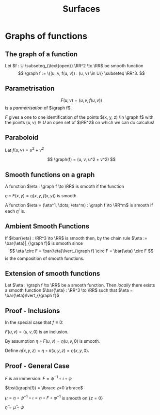 #+TITLE: Surfaces
#+OPTIONS: toc:nil num:nil

* Graphs of functions
** The graph of a function

#+BEGIN_env defn
Let \(f : U \subseteq_{\text{open}} \RR^2 \to \RR\) be smooth function
\[
\graph f := \{(u, v, f(u, v)) : (u, v) \in U\} \subseteq \RR^3.
\]
#+END_env

** Parametrisation

\[
F(u, v) = (u, v, f(u, v))
\]
is a /parmetrisation/ of \(\graph f\).

\(F\) gives a one to one identification of the points \((x, y, z) \in \graph f\) with the points \((u, v) \in U\) an open set of \(\RR^2\) on which we can do calculus!

** Paraboloid

#+BEGIN_env eg
Let \(f (u, v) = u^2 + v^2\)

\[
\graph(f) = (u, v, u^2 + v^2)
\]
#+END_env

** Smooth functions on a graph

#+BEGIN_env defn
A function \(\eta : \graph f \to \RR\) is smooth if the function

\(\eta \circ F (x, y) = \eta(x, y, f(x, y))\) is smooth.

A function \(\eta = (\eta^1, \dots, \eta^m) : \graph f \to \RR^m\) is smooth if each \(\eta^i\) is.
#+END_env

** Ambient Smooth Functions

If \(\bar{\eta} : \RR^3 \to \RR\) is smooth then, by the chain rule \(\eta := \bar{\eta}|_{\graph f}\) is smooth since
\[
\eta \circ F = \bar{\eta}\lvert_{\graph f} \circ F = \bar{\eta} \circ F
\]
is the composition of smooth functions.

** Extension of smooth functions

#+BEGIN_env lem
Let \(\eta : \graph f \to \RR\) be a smooth function. Then /locally/ there exists a smooth function \(\bar{\eta} : \RR^3 \to \RR\) such that \(\eta = \bar{\eta}\lvert_{\graph f}\)
#+END_env

** Proof - Inclusions

In the special case that \(f \equiv 0\):

\(F(u, v) = (u, v, 0)\) is an inclusion.

By assumption \(\eta \circ F (u, v) = \eta(u, v, 0)\) is smooth.

Define \(\bar{\eta}(x, y, z) = \eta \circ \pi (x, y, z) = \eta(x, y, 0)\).

** Proof - General Case

\(F\) is an immersion: \(F = \psi^{-1} \circ \iota \circ \varphi\)

\(\psi(\graph(f)) = \lbrace z=0 \rbrace\)

\(\mu = \eta \circ \psi^{-1} \circ \iota = \eta \circ F \circ \varphi^{-1}\) is smooth on \(\lbrace z = 0 \rbrace\)

\(\bar{\eta} = \bar{\mu} \circ \psi\)

* Regular Surfaces                                                 :noexport:
** Graphs are not enough
*** picture
     :PROPERTIES:
     :BEAMER_col: 0.5
     :END:

#+ATTR_LATEX: :width .9\textwidth :height .8\textheight
[[file:img/lec06_docarmo.jpg]]

*** text
     :PROPERTIES:
     :BEAMER_col: 0.5
     :END:

- Graphs are /global/ surfaces. They are diffeomorphic to an open set in the plane. 
- Many surfaces are not diffeomorphic to an open set in the plane! 
- The sphere, a torus, etc.

** Definition of Regular Surface

#+BEGIN_definition
A regular surface, \(S \subseteq \RR^3\) is subset of \(\RR^3\) such that there exists smooth /local parametrisations/ \(\varphi_{\alpha} : U_{\alpha} \subseteq \RR^2 \to \RR^3\) satisfying for each \(\alpha\),

1. \(S = \union_{\alpha} V_{\alpha}\) where \(V_{\alpha} = \varphi_{\alpha}(U_{\alpha}) = W_{\alpha} \cap S\), \(W_{\alpha} \subseteq \RR^3\) open,
2. \(\varphi_{\alpha}\) is a homeomorphism onto it's image \(V_{\alpha} = \varphi_{\alpha} (U_{\alpha})\)
3. \(d\varphi_{\alpha}|_x : \RR^2 \to \RR^3\) is injective for each \(x \in U_{\alpha}\).
#+END_definition



*** Picture
   :PROPERTIES:
   :BEAMER_col: 1
   :END:

#+BEGIN_center
#+ATTR_LATEX: :width .9\textwidth :height .4\textheight
[[file:img/lec05_regular_surface.png]]
#+END_center

** Remarks on the definition

Surfaces /look locally like \(\RR^2\)/.
- Items 1 and 2 say each point of \(S\) has a neighbourhood in a continuous one to one correspondence with an open set of the plane. 
- Here continuity is derived from continuity on \(\RR^3\):
  - Continuity of the map
    \[
    \varphi_{\alpha}^{-1} : V_{\alpha} \subseteq S \subseteq \RR^3 \to U_{\alpha} \subseteq \RR^2
    \]
    
    means for all convergent sequences \((x_n) \subseteq V_{\alpha}\), we have
    \[
    \lim_{n \to \infty} \varphi_{\alpha}^{-1} (x_n) = \varphi_{\alpha}^{-1} (\lim_{n\to\infty} x_n).
    \]
    
  - We say a subset \(V \subseteq S\) is open if and only if \(V = W \cap S\) for some open set \(W \subseteq \RR^3\). Thus each \(V_{\alpha} = W_{\alpha} \cap S\) is open. 
- Differentiability is not so easy.
  - Recall we need to make use of the /linear/ structure in order to define derivatives. 
  - But \(S\) need not be a linear subspace!

** Change of Parameters

The third condition implies that for each $\alpha,\beta$, the /change of parameters/
\[
\tau_{\alpha\beta} = \varphi_{\beta}^{-1} \circ \varphi_{\alpha} : \varphi_{\alpha}^{-1} (V_{\beta}) \subseteq \RR^2 \to \varphi_{\beta}^{-1} (V_{\alpha}) \subseteq \RR^2
\]
is a *diffeomorphism*.

That is, \(\tau_{\alpha\beta}\) is smooth with a smooth inverse. The inverse is in fact \(\tau_{\beta\alpha}\).



- We could replace condition 3 that \(d\varphi_{\alpha}\) is injective with the condition that \(\tau_{\alpha\beta}\) is smooth.



*** Picture
   :PROPERTIES:
   :BEAMER_col: 1
   :END:

#+BEGIN_center
#+ATTR_LATEX: :width .4\textwidth :height .5\textheight
[[file:img/lec05_change_of_param.png]]
#+END_center

** Key Property of Change of Parameters

We have that \(\tau_{\alpha\beta}\) is a diffeomorphism.

*Fact*:
  \[
  \Phi_{\alpha\beta} : f \in C^{\infty}(\varphi_{\beta}^{-1} (V_{\alpha}), \RR) \mapsto f \circ \tau_{\alpha\beta} \in C^{\infty}(\varphi_{\alpha}^{-1} (V_{\beta}), \RR)
  \]
  is a bijection.



*** Calculus is diffeomorphism invariant!

Therefore, $\Phi_{\alpha\beta}$ establishes a one-to-one correspondence of smooth functions in one parametrisation with smooth functions in another parametrisation. 

A function \(f : \varphi_{\beta}^{-1} (V_{\alpha}) \to \RR\) is differentiable if and only if \(f \circ \tau_{\alpha\beta} : \varphi_{\alpha}^{-1} (V_{\beta}) \to \RR\) is differentiable.

* Tangent Plane                                                    :noexport:
** Tangent Vectors

#+BEGIN_env defn
A /tangent vector/ to \(\graph f\) at \(x \in \graph f\) is a vector \(X = \gamma'(0)\in \RR^3\) where \(\gamma(0) = x\).

The /tangent plane/, \(T_x \graph f\) to \(\graph f\) at \(x\) is the set of tangent vectors at \(x\).
#+END_env

Tangent vectors are velocity vectors to curves /along the graph/.

** Tangent plane

#+BEGIN_env lem
The tangent plane, \(T_x \graph f = dF_{(u, v)} (\RR^2)\) is a plane in \(\RR^3\) where \(F(u, v) = x\).
#+END_env


#+BEGIN_env pf
Let \((u, v) \in \RR^2\) be the unique point such that \(x = F(u, v)\). 

We have
\[
dF_{(u, v)} (\RR^2) = \{c^1 dF \cdot e_1 + c^2 dF \cdot e_2 = dF(c^1 e_1 + c^2 e_2) : c^1, c^2 \in \RR\}.
\]

and
\[
T_x \graph f = \{\gamma'(0) : \gamma(0) = x\}.
\]
#+END_env

** Tangent plane: \(df(\RR^2) \subseteq T_x \graph f\).

#+BEGIN_proof
\let\qed\relax
Since \(F : U \to \RR^3\) with \(U\) open, given any \(c^1, c^2\), there exists an \(\epsilon > 0\) such that
\[
\gamma(t) = (u, v) + t (c^1 e_1 + c^2 e_2) \in U, \quad t \in (-\epsilon, \epsilon).
\]


Then \(F \circ \gamma : (-\epsilon, \epsilon) \to \graph f\) satisfies \(F \circ \gamma(0) = x\) and
\[
X = (F \circ \gamma)'(0) = dF_{(u, v)} \cdot \gamma'(0) = dF_{(u, v)} \cdot (c^1 e_1 + c^2 e_2) \in T_x \graph f.
\]


Thus \(dF_{(u, v)} (\RR^2) \subseteq T_x \graph f\).
#+END_proof

** Tangent plane: \(T_x \graph f \subseteq df(\RR^2)\).

#+BEGIN_proof
Let \(X = \gamma'(0)\). 

Define
\[
\mu(t) = \pi \circ G^{-1} \circ \gamma(t)
\]
where \(\pi : (u, v, w) = (u, v)\) is orthogonal projection onto the \((u, v)\) plane. 

Recall that if \(\gamma(t) = (x(t), y(t), z(t)) \in \graph f\), then
\[
G^{-1} (x(t), y(t), z(t)) = (u(t), v(t), 0).
\]
with \(F(u(t), v(t)) = (x(t), y(t), z(t))\).


Thus letting \(\mu'(0) = c^1 e_1 + c^2 e_2\) we have
\[
dF_{(u, v)} (c^1 e_1 + c^2 e_2) = (F \circ \mu)'(0) = (F \circ \pi \circ G^{-1} \circ \gamma)'(0) = \gamma'(0) = X.
\]


Thus \(T_x \graph f \subseteq dF_{(u, v)} (\RR^2)\).
#+END_proof

** Vector space structure on the tangent plane

We have two ways of realising the tangent plane as a vector space: 

1. \(T_x \graph f\) is a set of vectors in \(\RR^3\). So they inherit a vector space structure directly from \(\RR^3\)! 

   In terms of curves, let \(X_i = \gamma_i'(0)\) with \(\gamma_i(0) = x\) for \(i = 1, 2\). 
   
   Note that if \(\gamma_i(t) = (x_i(t), y_i(t), z_i(t))\) then \(\gamma_i'(0) = (x_i'(0), y_i'(0), z_i'(0))\). The vector space operations are then
   \[
   c^1 X_1 + c^2 X_2 = \mu'(0)
   \]
   where
   \[
   \mu(t) = x + c^1 (\gamma_1(t) - x) + c^2 (\gamma_2(t) - x)
   \]
   

   Then \(\mu'(0) = c^1 \gamma_1'(0) + c^2 \gamma_2'(t) = c^1 X_1 + c^2 X_2\). 

2. \(\RR^2\) is already a vector space and \(dF\) is injective since
   \[
   F_u = dF(e_1) = \partial_u F = e_1 + \partial_u f, \quad F_v = dF(e_2) = \partial_v F = e_2 + \partial_v f
   \]
   are linearly independent. Then \(c^1 X_1 + c^2 X_2 = dF(c^1 Y_1 + c^2 Y_2)\) where \(dF(Y_i) = X_i\) with \(Y_i\) uniquely determined.
** Vector space structure on the tangent plane

*Exercise*: Show that the map
\[
A : c^1 e_1 + c^2 e_2 \mapsto \partial_t|_{t=0} F((u, v) + t (c^1 e_1 + c^2 e_2))
\]
induces a linear isomorphism between \(dF_{(u, v)} (\RR^2)\) and \(T_x \graph f\).


Thus the two vector space structures are equivalent in the sense that they are isomorphic.

* * Examples                                                       :noexport:
** Graphs

Graphs are regular surfaces. 


- There is just one parametrisation:
   \[
   \varphi : (u, v) \mapsto (u, v, f(u, v))
   \]
   
- This map is a homeomorphism with inverse \(\varphi^{-1}(x, y, z) = (x, y)\) which is continuous since it is just the projection \(\RR^3 \to \RR^2\) onto the \(z = 0\) plane. 
- The differential is injective:
  \[
  d\varphi = \begin{pmatrix}
  1 & 0 \\
  0 & 1 \\
  \partial_u f & \partial_v f
  \end{pmatrix}
  \]

** The Sphere
*** picture
     :PROPERTIES:
     :BEAMER_col: 0.5
     :END:

#+ATTR_LATEX: :width .9\textwidth :height .8\textheight
[[file:img/lec06_docarmo.jpg]]

*** text
     :PROPERTIES:
     :BEAMER_col: 0.5
     :END:
- The sphere is not a graph over any plane \(P \subseteq \RR^3\) 
- Let \(N\) be the normal to \(P\). Then for any point \(p \in P\), the line \(p + t N\) either intersects in exactly 2 distinct points, 1 point (precisely for \(t = 0\)) or no points. Why? 
- Substitute: \(p + t N\) into \(x^2 + y^2 + z^2 = 1\) and you get a quadratic in \(t\). 
- Provided \(p + t N\) is not tangent to the sphere, the quadratic has either 0 roots or 2 roots.

** Parametrising the sphere

Let \(U = \{u^2 + v^2 < 1\}\) be the unit disc.  We do North, South, East, West.

- Northern hemisphere (over \(z = 0\) plane)
  \[
  \varphi_N (u,v) = \left(u, v, \sqrt{1 - (u^2 + v^2)}\right)
  \]
  
- Southern hemisphere (over \(z = 0\) plane)
  \[
  \varphi_S (u,v) = \left(u, v, -\sqrt{1 - (u^2 + v^2)}\right)
  \]
  
- Eastern hemisphere (over \(y = 0\) plane)
  \[
  \varphi_E (u, v) = \left(u, \sqrt{1 - (u^2 + v^2)}, v\right)
  \]
  
- Western hemisphere (over \(y = 0\) plane)
  \[
  \varphi_W (u, v) = \left(u, -\sqrt{1 - (u^2 + v^2)}, v\right)
  \]

** Polar Coordinates

Let \((\theta, \phi) \in (0, 2\pi) \times (0, \pi)\). 

Define
\[
\varphi (\theta, \phi) = (\sin \phi \cos \theta, \sin \phi \sin \theta, \cos \phi)
\]


Then \(\varphi\) covers all of the sphere expect for the semi-circle \(\{x \geq 0\} \cap \{y = 0\} \cap \sphere^2\). 

We cover the entire sphere by also using the parametrisation
\[
\psi (\theta, \phi) = (\sin \phi \cos \theta, \cos\phi, \sin \phi \sin \theta)
\]

** The Torus
#+ATTR_LATEX: :width .4\textwidth :height .4\textheight
[[file:img/lec06_torus.png]]

- Rotate an \(xz\)-plane circle \((x, y, z) = (a \cos \theta + b, 0, a \sin \theta)\) with \(a < b\) around the \(z\)-axis. 
- The rotation is
  \[
  (x, z) \mapsto (x \cos \phi, x \sin \phi, z)
  \]
  
- Thus our parametrisation is
  \[
  (x, z) \mapsto (a \cos\phi \cos \theta + b \cos\phi, a \sin \phi \cos \theta + b \sin \phi, a \sin \theta).
  \]
